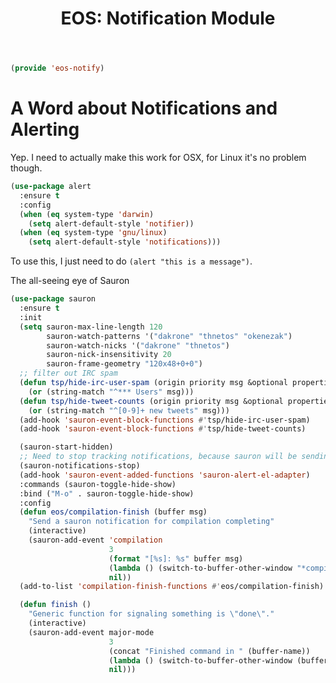 #+TITLE: EOS: Notification Module
#+PROPERTY: header-args:emacs-lisp :tangle yes
#+PROPERTY: header-args:sh :eval no

#+BEGIN_SRC emacs-lisp
(provide 'eos-notify)
#+END_SRC

* A Word about Notifications and Alerting

Yep. I need to actually make this work for OSX, for Linux it's no problem
though.

#+BEGIN_SRC emacs-lisp
(use-package alert
  :ensure t
  :config
  (when (eq system-type 'darwin)
    (setq alert-default-style 'notifier))
  (when (eq system-type 'gnu/linux)
    (setq alert-default-style 'notifications)))
#+END_SRC

To use this, I just need to do =(alert "this is a message")=.

The all-seeing eye of Sauron

#+BEGIN_SRC emacs-lisp
(use-package sauron
  :ensure t
  :init
  (setq sauron-max-line-length 120
        sauron-watch-patterns '("dakrone" "thnetos" "okenezak")
        sauron-watch-nicks '("dakrone" "thnetos")
        sauron-nick-insensitivity 20
        sauron-frame-geometry "120x48+0+0")
  ;; filter out IRC spam
  (defun tsp/hide-irc-user-spam (origin priority msg &optional properties)
    (or (string-match "^*** Users" msg)))
  (defun tsp/hide-tweet-counts (origin priority msg &optional properties)
    (or (string-match "^[0-9]+ new tweets" msg)))
  (add-hook 'sauron-event-block-functions #'tsp/hide-irc-user-spam)
  (add-hook 'sauron-event-block-functions #'tsp/hide-tweet-counts)

  (sauron-start-hidden)
  ;; Need to stop tracking notifications, because sauron will be sending notifications!
  (sauron-notifications-stop)
  (add-hook 'sauron-event-added-functions 'sauron-alert-el-adapter)
  :commands (sauron-toggle-hide-show)
  :bind ("M-o" . sauron-toggle-hide-show)
  :config
  (defun eos/compilation-finish (buffer msg)
    "Send a sauron notification for compilation completing"
    (interactive)
    (sauron-add-event 'compilation
                      3
                      (format "[%s]: %s" buffer msg)
                      (lambda () (switch-to-buffer-other-window "*compilation*"))
                      nil))
  (add-to-list 'compilation-finish-functions #'eos/compilation-finish)

  (defun finish ()
    "Generic function for signaling something is \"done\"."
    (interactive)
    (sauron-add-event major-mode
                      3
                      (concat "Finished command in " (buffer-name))
                      (lambda () (switch-to-buffer-other-window (buffer-name)))
                      nil)))
#+END_SRC
